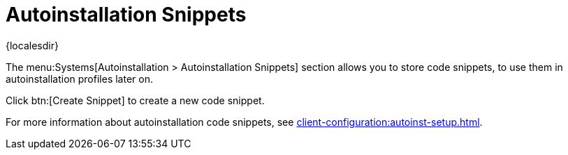 [[ref-systems-autoinst-snippets]]
= Autoinstallation Snippets

{localesdir} 


The menu:Systems[Autoinstallation > Autoinstallation Snippets] section allows you to store code snippets, to use them in autoinstallation profiles later on.

Click btn:[Create Snippet] to create a new code snippet.

For more information about autoinstallation code snippets, see xref:client-configuration:autoinst-setup.adoc[].
